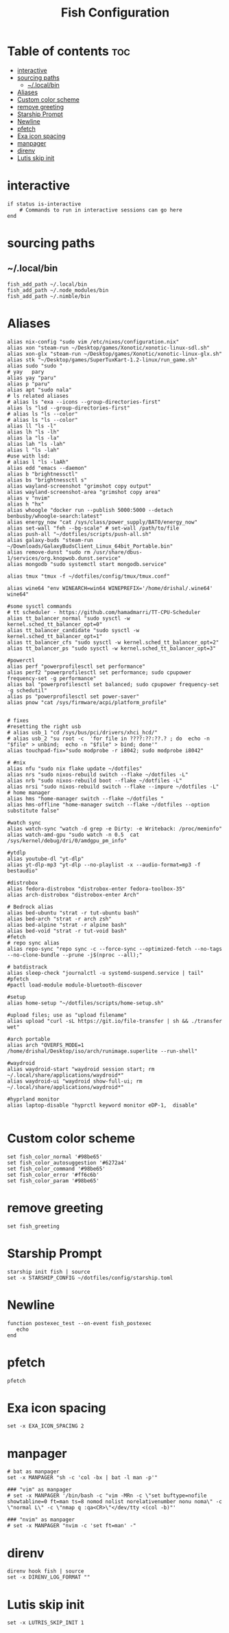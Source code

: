 #+TITLE: Fish Configuration
#+PROPERTY: header-args :tangle ~/.config/fish/config.fish
* Table of contents :toc:
- [[#interactive][interactive]]
- [[#sourcing-paths][sourcing paths]]
  - [[#localbin][~/.local/bin]]
- [[#aliases][Aliases]]
- [[#custom-color-scheme][Custom color scheme]]
- [[#remove-greeting][remove greeting]]
- [[#starship-prompt][Starship Prompt]]
- [[#newline][Newline]]
- [[#pfetch][pfetch]]
- [[#exa-icon-spacing][Exa icon spacing]]
- [[#manpager][manpager]]
- [[#direnv][direnv]]
- [[#lutis-skip-init][Lutis skip init]]

* interactive

#+begin_src fish
  if status is-interactive
      # Commands to run in interactive sessions can go here
  end
#+end_src

* sourcing paths
** ~/.local/bin
#+begin_src fish
fish_add_path ~/.local/bin
fish_add_path ~/.node_modules/bin
fish_add_path ~/.nimble/bin
#+end_src

* Aliases
#+begin_src fish
alias nix-config "sudo vim /etc/nixos/configuration.nix"
alias xon "steam-run ~/Desktop/games/Xonotic/xonotic-linux-sdl.sh"
alias xon-glx "steam-run ~/Desktop/games/Xonotic/xonotic-linux-glx.sh"
alias stk "~/Desktop/games/SuperTuxKart-1.2-linux/run_game.sh"
alias sudo "sudo "
# yay   pary
alias yay "paru"
alias p "paru"
alias apt "sudo nala"
# ls related aliases
# alias ls "exa --icons --group-directories-first"
alias ls "lsd --group-directories-first"
# alias ls "ls --color"
# alias ls "ls --color"
alias ll "ls -l"
alias lh "ls -lh"
alias la "ls -la"
alias lah "ls -lah"
alias l "ls -lah"
#use with lsd:
# alias l "ls -laAh"
alias edd "emacs --daemon"
alias b "brightnessctl"
alias bs "brightnessctl s"
alias wayland-screenshot "grimshot copy output"
alias wayland-screenshot-area "grimshot copy area"
alias v "nvim"
alias h "hx"
alias whoogle "docker run --publish 5000:5000 --detach benbusby/whoogle-search:latest"
alias energy_now "cat /sys/class/power_supply/BAT0/energy_now"
alias set-wall "feh --bg-scale" # set-wall /path/to/file
alias push-all "~/dotfiles/scripts/push-all.sh"
alias galaxy-buds "steam-run ~/Downloads/GalaxyBudsClient_Linux_64bit_Portable.bin"
alias remove-dunst "sudo rm /usr/share/dbus-1/services/org.knopwob.dunst.service"
alias mongodb "sudo systemctl start mongodb.service"

alias tmux "tmux -f ~/dotfiles/config/tmux/tmux.conf"

alias wine64 "env WINEARCH=win64 WINEPREFIX='/home/drishal/.wine64' wine64"

#some sysctl commands
# tt scheduler - https://github.com/hamadmarri/TT-CPU-Scheduler
alias tt_balancer_normal "sudo sysctl -w kernel.sched_tt_balancer_opt=0"
alias tt_balancer_candidate "sudo sysctl -w kernel.sched_tt_balancer_opt=1"
alias tt_balancer_cfs "sudo sysctl -w kernel.sched_tt_balancer_opt=2"
alias tt_balancer_ps "sudo sysctl -w kernel.sched_tt_balancer_opt=3"

#powerctl
alias perf "powerprofilesctl set performance"
alias perf2 "powerprofilesctl set performance; sudo cpupower frequency-set -g performance"
alias bal "powerprofilesctl set balanced; sudo cpupower frequency-set -g schedutil"
alias ps "powerprofilesctl set power-saver"
alias pnow "cat /sys/firmware/acpi/platform_profile"


# fixes 
#resetting the right usb
# alias usb_1 "cd /sys/bus/pci/drivers/xhci_hcd/"
# alias usb_2 "su root -c  'for file in ????:??:??.? ; do  echo -n "$file" > unbind;  echo -n "$file" > bind; done'"
alias touchpad-fix="sudo modprobe -r i8042; sudo modprobe i8042"

# #nix 
alias nfu "sudo nix flake update ~/dotfiles"
alias nrs "sudo nixos-rebuild switch --flake ~/dotfiles -L"
alias nrb "sudo nixos-rebuild boot --flake ~/dotfiles -L"
alias nrsi "sudo nixos-rebuild switch --flake --impure ~/dotfiles -L"
# home manager
alias hms "home-manager switch --flake ~/dotfiles "
alias hms-offline "home-manager switch --flake ~/dotfiles --option substitute false"

#watch sync
alias watch-sync "watch -d grep -e Dirty: -e Writeback: /proc/meminfo"
alias watch-amd-gpu "sudo watch -n 0.5  cat /sys/kernel/debug/dri/0/amdgpu_pm_info"

#ytdlp
alias youtube-dl "yt-dlp"
alias yt-dlp-mp3 "yt-dlp --no-playlist -x --audio-format=mp3 -f bestaudio"

#distrobox
alias fedora-distrobox "distrobox-enter fedora-toolbox-35"
alias arch-distrobox "distrobox-enter Arch"

# Bedrock alias
alias bed-ubuntu "strat -r tut-ubuntu bash"
alias bed-arch "strat -r arch zsh"
alias bed-alpine "strat -r alpine bash"
alias bed-void "strat -r tut-void bash"
#fetch
# repo sync alias
alias repo-sync "repo sync -c --force-sync --optimized-fetch --no-tags --no-clone-bundle --prune -j$(nproc --all);"

# batdistrack
alias sleep-check "journalctl -u systemd-suspend.service | tail"
#pfetch
#pactl load-module module-bluetooth-discover

#setup
alias home-setup "~/dotfiles/scripts/home-setup.sh"

#upload files; use as "upload filename"
alias upload "curl -sL https://git.io/file-transfer | sh && ./transfer wet"  

#arch portable
alias arch "OVERFS_MODE=1 /home/drishal/Desktop/iso/arch/runimage.superlite --run-shell"

#waydroid
alias waydroid-start "waydroid session start; rm ~/.local/share/applications/waydroid*"
alias waydroid-ui "waydroid show-full-ui; rm ~/.local/share/applications/waydroid*"

#hyprland monitor
alias laptop-disable "hyprctl keyword monitor eDP-1,  disable"

#+end_src


* Custom color scheme
#+begin_src fish
set fish_color_normal '#98be65'
set fish_color_autosuggestion '#6272a4'
set fish_color_command '#98be65'
set fish_color_error '#ff6c6b'
set fish_color_param '#98be65'
#+end_src
* remove greeting
#+begin_src fish
  set fish_greeting
#+end_src

* Starship Prompt 
#+begin_src fish
starship init fish | source
set -x STARSHIP_CONFIG ~/dotfiles/config/starship.toml
#+end_src

* Newline
#+begin_src fish
function postexec_test --on-event fish_postexec
   echo
end
#+end_src

* pfetch
#+begin_src fish :tangle no
pfetch  
#+end_src

* Exa icon spacing
#+begin_src fish
set -x EXA_ICON_SPACING 2
#+end_src

* manpager
#+begin_src fish
# bat as manpager
set -x MANPAGER "sh -c 'col -bx | bat -l man -p'"

### "vim" as manpager
# set -x MANPAGER '/bin/bash -c "vim -MRn -c \"set buftype=nofile showtabline=0 ft=man ts=8 nomod nolist norelativenumber nonu noma\" -c \"normal L\" -c \"nmap q :qa<CR>\"</dev/tty <(col -b)"'

### "nvim" as manpager
# set -x MANPAGER "nvim -c 'set ft=man' -"
#+end_src


* direnv
#+begin_src fish
direnv hook fish | source
set -x DIRENV_LOG_FORMAT ""
#+end_src

* Lutis skip init
#+begin_src fish
set -x LUTRIS_SKIP_INIT 1
#+end_src
